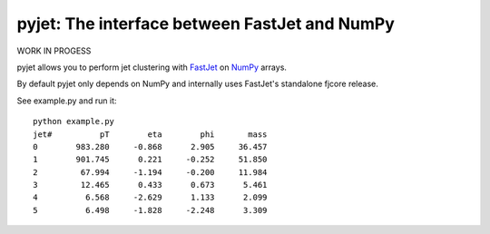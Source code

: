 .. -*- mode: rst -*-

pyjet: The interface between FastJet and NumPy
==============================================

WORK IN PROGESS

pyjet allows you to perform jet clustering with `FastJet <http://fastjet.fr/>`_
on `NumPy <http://www.numpy.org/>`_ arrays.

By default pyjet only depends on NumPy and internally uses FastJet's standalone
fjcore release.

See example.py and run it::

	python example.py
	jet#          pT        eta        phi       mass
	0        983.280     -0.868      2.905     36.457
	1        901.745      0.221     -0.252     51.850
	2         67.994     -1.194     -0.200     11.984
	3         12.465      0.433      0.673      5.461
	4          6.568     -2.629      1.133      2.099
	5          6.498     -1.828     -2.248      3.309

